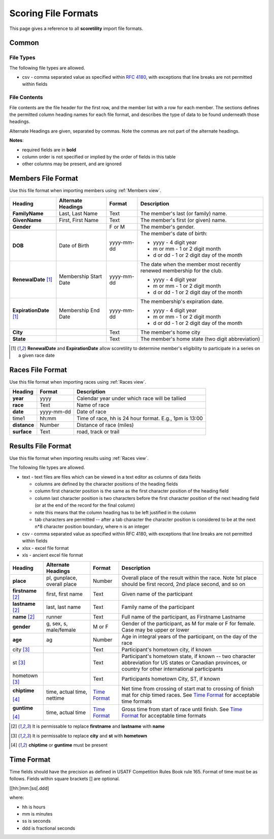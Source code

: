 *******************************************
Scoring File Formats
*******************************************

This page gives a reference to all **scoretility** import file formats.

Common
---------

File Types
^^^^^^^^^^^^^^

The following file types are allowed.

* csv - comma separated value as specified within `RFC 4180 <http://tools.ietf.org/html/rfc4180>`_, with exceptions that line breaks 
  are not permitted within fields

File Contents
^^^^^^^^^^^^^^^^^^^
File contents are the file header for the first row, and the member list with a row for each member. 
The sections defines the permitted column heading names for each file format, and describes the type of data to be found underneath those headings. 

Alternate Headings are given, separated by commas. Note the commas are not part of the alternate headings.

**Notes**:

* required fields are in **bold**
* column order is not specified or implied by the order of fields in this table
* other columns may be present, and are ignored


.. _Members File Format:

Members File Format
--------------------------
Use this file format when importing members using :ref:`Members view`.

+-------------------------+-----------------------+---------------------+-------------------------------------------------------------------------+
| Heading                 | Alternate Headings    | Format              | Description                                                             |
+=========================+=======================+=====================+=========================================================================+
| **FamilyName**          | Last, Last Name       | Text                | The member's last (or family) name.                                     |
+-------------------------+-----------------------+---------------------+-------------------------------------------------------------------------+
| **GivenName**           | First, First Name     | Text                | The member's first (or given) name.                                     |
+-------------------------+-----------------------+---------------------+-------------------------------------------------------------------------+
| **Gender**              |                       | F or M              | The member's gender.                                                    |
+-------------------------+-----------------------+---------------------+-------------------------------------------------------------------------+
| **DOB**                 | Date of Birth         | yyyy-mm-dd          | The member's date of birth:                                             |
|                         |                       |                     |                                                                         |
|                         |                       |                     | * yyyy - 4 digit year                                                   |
|                         |                       |                     | * m or mm - 1 or 2 digit month                                          |
|                         |                       |                     | * d or dd - 1 or 2 digit day of the month                               |
+-------------------------+-----------------------+---------------------+-------------------------------------------------------------------------+
| **RenewalDate** [#ren]_ | Membership Start Date | yyyy-mm-dd          | The date when the member most recently renewed membership for the club. |
|                         |                       |                     |                                                                         |
|                         |                       |                     | * yyyy - 4 digit year                                                   |
|                         |                       |                     | * m or mm - 1 or 2 digit month                                          |
|                         |                       |                     | * d or dd - 1 or 2 digit day of the month                               |
+-------------------------+-----------------------+---------------------+-------------------------------------------------------------------------+
| **ExpirationDate**      | Membership End Date   | yyyy-mm-dd          | The membership's expiration date.                                       |
| [#ren]_                 |                       |                     |                                                                         |
|                         |                       |                     | * yyyy - 4 digit year                                                   |
|                         |                       |                     | * m or mm - 1 or 2 digit month                                          |
|                         |                       |                     | * d or dd - 1 or 2 digit day of the month                               |
+-------------------------+-----------------------+---------------------+-------------------------------------------------------------------------+
| **City**                |                       | Text                | The member's home city                                                  |
+-------------------------+-----------------------+---------------------+-------------------------------------------------------------------------+
| **State**               |                       | Text                | The member's home state (two digit abbreviation)                        |
+-------------------------+-----------------------+---------------------+-------------------------------------------------------------------------+

.. [#ren] **RenewalDate** and **ExpirationDate** allow scoretility to determine member's eligibility to participate in a series on a given race date


.. _Races File Format:

Races File Format
--------------------------
Use this file format when importing races using :ref:`Races view`.

+--------------+------------+---------------------------------------------------------+
| Heading      | Format     | Description                                             |
+==============+============+=========================================================+
| **year**     | yyyy       | Calendar year under which race will be tallied          |
+--------------+------------+---------------------------------------------------------+
| **race**     | Text       | Name of race                                            |
+--------------+------------+---------------------------------------------------------+
| **date**     | yyyy-mm-dd | Date of race                                            |
+--------------+------------+---------------------------------------------------------+
| time1        | hh:mm      | Time of race, hh is 24 hour format.  E.g., 1pm is 13:00 |
+--------------+------------+---------------------------------------------------------+
| **distance** | Number     | Distance of race (miles)                                |
+--------------+------------+---------------------------------------------------------+
| **surface**  | Text       | road, track or trail                                    |
+--------------+------------+---------------------------------------------------------+

.. _Results File Format:

Results File Format
--------------------------
Use this file format when importing results using :ref:`Races view`.

The following file types are allowed.

* text - text files are files which can be viewed in a text editor as columns of data fields

  * columns are defined by the character positions of the heading fields
  * column first character position is the same as the first character position of the heading field
  * column last character position is two characters before the first character position of the next heading field (or at the end of 
    the record for the final column)
  * note this means that the column heading has to be left justified in the column
  * tab characters are permitted -- after a tab character the character position is considered to be at the next n*8 character position 
    boundary, where n is an integer

* csv - comma separated value as specified within RFC 4180, with exceptions that line breaks are not permitted within fields
* xlsx - excel file format
* xls - ancient excel file format

+----------------+---------------------------+-------------------------------+---------------------------------------------------------------------------------------+
| Heading        | Alternate Headings        | Format                        | Description                                                                           |
+================+===========================+===============================+=======================================================================================+
| **place**      | pl, gunplace,             | Number                        | Overall place of the result within the race. Note 1st place should be first           |  
|                | overall |_| place         |                               | record, 2nd place second, and so on                                                   |  
+----------------+---------------------------+-------------------------------+---------------------------------------------------------------------------------------+  
| **firstname**  | first, first |_| name     | Text                          | Given name of the participant                                                         |  
| [#name]_       |                           |                               |                                                                                       |  
+----------------+---------------------------+-------------------------------+---------------------------------------------------------------------------------------+  
| **lastname**   | last, last |_| name       | Text                          | Family name of the participant                                                        |  
| [#name]_       |                           |                               |                                                                                       |  
+----------------+---------------------------+-------------------------------+---------------------------------------------------------------------------------------+  
| **name**       | runner                    | Text                          | Full name of the participant, as Firstname Lastname                                   |  
| [#name]_       |                           |                               |                                                                                       |  
+----------------+---------------------------+-------------------------------+---------------------------------------------------------------------------------------+  
| **gender**     | g, sex, s, male/female    | M or F                        | Gender of the participant, as M for male or F for female. Case may be upper or lower  |  
+----------------+---------------------------+-------------------------------+---------------------------------------------------------------------------------------+  
| **age**        | ag                        | Number                        | Age in integral years of the participant, on the day of the race                      |  
+----------------+---------------------------+-------------------------------+---------------------------------------------------------------------------------------+  
| city           |                           | Text                          | Participant's hometown city, if known                                                 |  
| [#town]_       |                           |                               |                                                                                       |  
+----------------+---------------------------+-------------------------------+---------------------------------------------------------------------------------------+  
| st             |                           | Text                          | Participant's hometown state, if known -- two character abbreviation for US states    |  
| [#town]_       |                           |                               | or Canadian provinces, or country for other international participants                |  
+----------------+---------------------------+-------------------------------+---------------------------------------------------------------------------------------+  
| hometown       |                           | Text                          | Participants hometown City, ST, if known                                              |  
| [#town]_       |                           |                               |                                                                                       |  
+----------------+---------------------------+-------------------------------+---------------------------------------------------------------------------------------+  
| **chiptime**   | time, actual |_| time,    | `Time Format`_                | Net time from crossing of start mat to crossing of finish mat for chip timed races.   |  
|                | nettime                   |                               | See `Time Format`_ for acceptable time formats                                        |  
| [#time]_       |                           |                               |                                                                                       |  
+----------------+---------------------------+-------------------------------+---------------------------------------------------------------------------------------+  
| **guntime**    | time, actual |_| time     | `Time Format`_                | Gross time from start of race until finish.                                           |  
|                |                           |                               | See `Time Format`_ for acceptable time formats                                        |  
| [#time]_       |                           |                               |                                                                                       |  
+----------------+---------------------------+-------------------------------+---------------------------------------------------------------------------------------+  

.. [#name] It is permissable to replace **firstname** and **lastname** with **name**

.. [#town] It is permissable to replace **city** and **st** with **hometown**

.. [#time] **chiptime** or **guntime** must be present

.. non breaking space
.. |_| unicode:: 0xA0
    :trim:


.. _Time Format:

Time Format
-------------------

Time fields should have the precision as defined in USATF Competition Rules Book rule 165. Format of time must be as follows. Fields within 
square brackets [] are optional.

[[hh:]mm:]ss[.ddd]

where:

* hh is hours
* mm is minutes
* ss is seconds
* ddd is fractional seconds